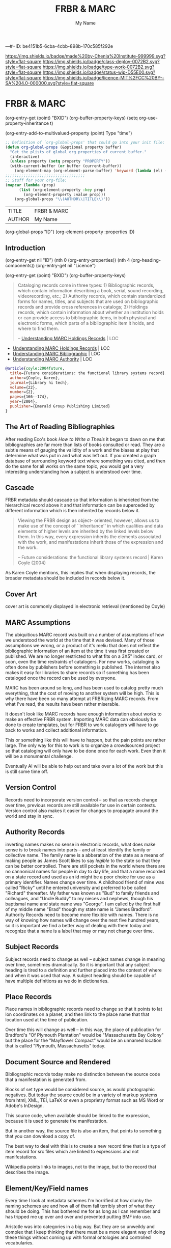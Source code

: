 #   -*- mode: org; fill-column: 60 -*-

#+TITLE: FRBR & MARC
#+STARTUP: showall
#+TOC: headlines 4
#+PROPERTY: filename
#+AUTHOR: My Name
---#+ID: be4151b5-6cba-4cbb-898b-170c585f292e

[[https://img.shields.io/badge/made%20by-Chenla%20Institute-999999.svg?style=flat-square]] 
[[https://img.shields.io/badge/class-deploy-0072B2.svg?style=flat-square]]
[[https://img.shields.io/badge/type-work-0072B2.svg?style=flat-square]]
[[https://img.shields.io/badge/status-wip-D55E00.svg?style=flat-square]]
[[https://img.shields.io/badge/licence-MIT%2FCC%20BY--SA%204.0-000000.svg?style=flat-square]]

* FRBR & MARC
:PROPERTIES:
:CUSTOM_ID: 
:Name:      /home/deerpig/proj/chenla/bmf/bmf-frbr-and-marc.org
:Created:   2017-11-15T14:33@Prek Leap (11.642600N-104.919210W)
:ID:        be4151b5-6cba-4cbb-898b-170c585f292e
:VER:       564003247.278974270
:GEO:       48P-491193-1287029-15
:BXID:      proj:UCW4-2406
:Class:     deploy
:Type:      work
:Status:    wip
:Licence:   MIT/CC BY-SA 4.0
:END:

(org-entry-get (point) "BXID")
(org-buffer-property-keys)
(setq org-use-property-inheritance t)

(org-entry-add-to-multivalued-property (point) Type "time")

 #+BEGIN_SRC emacs-lisp
;; Definition of `org-global-props' that could go into your init file:
(defun org-global-props (&optional property buffer)
  "Get the plists of global org properties of current buffer."
  (interactive)
  (unless property (setq property "PROPERTY"))
  (with-current-buffer (or buffer (current-buffer))
    (org-element-map (org-element-parse-buffer) 'keyword (lambda (el) (when (string-match property (org-element-property :key el)) el)))))
;;;;;;;;;;;;;;;;;;;;;;;;;;;;;;;;;;;
;; Stuff for your org-file:
(mapcar (lambda (prop)
      (list (org-element-property :key prop)
        (org-element-property :value prop)))
    (org-global-props "\\(AUTHOR\\|TITLE\\)"))
  #+END_SRC

  #+RESULTS:
  | TITLE  | FRBR & MARC |
  | AUTHOR | My Name     |

(org-global-props "ID")
(org-element-property :properties ID)


** Introduction
:PROPERTIES:
:ID:       6675e25d-d370-4545-9e0f-57e4651784ff
:END:



(org-entry-get nil "ID")
(nth 0 (org-entry-properties))
(nth 4 (org-heading-components))
(org-entry-get nil "Licence")

(org-entry-get (point) "BXID")
(org-buffer-property-keys)


#+begin_quote
Cataloging records come in three types: 1) Bibliographic
records, which contain information describing a book,
serial, sound recording, videorecording, etc.; 2) Authority
records, which contain standardized forms for names, titles,
and subjects that are used on bibliographic records and
provide cross references in catalogs; 3) Holdings records,
which contain information about whether an institution holds
or can provide access to bibliographic items, in both
physical and electronic forms, which parts of a
bibliographic item it holds, and where to find them.

-- [[https://www.loc.gov/marc/umh/UMHpt1-6.html][Understanding MARC Holdings Records]] | LOC
#+end_quote

 - [[https://www.loc.gov/marc/umh/UMHpt1-6.html][Understanding MARC Holdings Records]] | LOC
 - [[https://www.loc.gov/marc/umb/][Understanding MARC Bibliographic]] | LOC
 - [[https://www.loc.gov/marc/uma/][Understanding MARC Authority]] | LOC

#+begin_src bibtex
@article{coyle:2004future,
  title={Future considerations: the functional library systems record},
  author={Coyle, Karen},
  journal={Library hi tech},
  volume={22},
  number={2},
  pages={166--174},
  year={2004},
  publisher={Emerald Group Publishing Limited}
}
#+end_src


** The Art of Reading Bibliographies

After reading Eco's book /How to Write a Thesis/ it began to
dawn on me that bibliographies are far more than lists of
books consulted or read.  They are a subtle means of gauging
the validity of a work and the biases at play that determine
what was put in and what was left out.  If you created a
graph database of surrounding keyword text where something
was cited, and then do the same for all works on the same
topic, you would get a very interesting understanding how a
subject is understood over time.

** Cascade

FRBR metadata should cascade so that information is
inherieted from the hierarchical record above it and that
information can be superceded by different information which
is then inherited by records below it.

#+begin_quote
Viewing the FRBR design as object- oriented, however, allows
us to make use of the concept of ``inheritance'' in which
qualities and data elements of higher levels are inherited
by the linked levels below them. In this way, every
expression inherits the elements associated with the work,
and manifestations inherit those of the expression and the
work.

-- Future considerations: the functional library systems
   record | Karen Coyle (2004)
#+end_quote

As Karen Coyle mentions, this implies that when displaying
records, the broader metadata should be included in records
below it.


** Cover Art 

cover art is commonly displayed in electronic retrieval
(mentioned by Coyle)

** MARC Assumptions

The ubiquitious MARC record was built on a number of
assumptions of how we understood the world at the time that
it was devised.  Many of those assumptions we wrong, or a
product of it's meliu that does not reflect the
bibliographic information of an item at the time it was
first created or published.  We are no longer restricted to
what fits on a 3X5" index card, or soon, even the time
restraints of catalogers.  For new works, cataloging is
often done by publishers before something is published.  The
internet also makes it easy for libraries to share records
so if something has been cataloged once the record can be
used by everyone.

MARC has been around so long, and has been used to catalog
pretty much everything, that the cost of moving to another
system will be high.  This is why there have been so many
attempt at FRBRizing MARC records.  From what I've read, the
results have been rather miserable.

It doesn't look like MARC records have enough information
about works to make an effective FRBR system.  Importing
MARC data can obviously be done to create templates, but for
FRBR to work catalogers will have to go back to works and
collect additional information.

This or something like this will have to happen, but the
pain points are rather large.  The only way for this to work
is to organize a crowdsourced project so that cataloging
will only have to be done once for each work.  Even then it
will be a monumental challenge.

Eventually AI will be able to help out and take over a lot
of the work but this is still some time off.  

** Version Control

Records need to incorporate version control -- so that as
records change over time, previous records are still
available for use in certain contexts.  Version control also
makes it easier for changes to propagate around the world
and stay in sync.

** Authority Records

inverting names makes no sense in electronic records, what
does make sense is to break names into parts -- and at least
identify the family or collective name.  The family name is
a abberation of the state as a means of making people as
James Scott likes to say /legible/ to the state so that they
can be better controlled.  There are still pockets in the
world where there are no cannonical names for people in day
to day life, and that a name recorded on a state record and
used as an id might be a poor choice for use as a primary
identifier.  Names change over time.  A childhood friend of
mine was called "Ricky" until he entered university and
preferred to be called "Richard" thereafter.  My father was
known as "Bud" to family friends and colleagues, and "Uncle
Buddy" to my nieces and nephews, though his baptismal name
and state name was "George".  I am called by the first half
of my middle name "Brad" though my state name is "James
Bradford".  Authority Records need to become more flexible
with names.  There is no way of knowing how names will
change over the next five hundred years, so it is important
we find a better way of dealing with them today and
recognize that a name is a label that may or may not change
over time.

** Subject Records

Subject records need to change as well -- subject names
change in meaning over time, sometimes dramatically.  So it
is important that any subject heading is tired to a
definition and further placed into the context of where and
when it was used that way.  A subject heading should be
capable of have multiple definitions as we do in
dictionaries.

** Place Records
 
Place names in bibliographic records need to change so that
it points to lat lon coordinates on a planet, and then link
to the place name that that location used at the time of
publication.

Over time this will change as well -- in this way, the place
of publication for Bradford's "Of Plymouth Plantation" would
be "Massachusetts Bay Colony" but the place for the
"Mayflower Compact" would be an unnamed location that is
called "Plymouth, Massachusetts" today.

** Document Source and Rendered

Bibliographic records today make no distinction between the
source code that a manifestation is generated from.

Blocks of set type would be considered source, as would
photographic negatives.  But today the source could be in a
variety of markup systems from html, XML, TEI, LaTeX or even
a proprietry format such as MS Word or Adobe's InDesign.

This source code, when available should be linked to the
expression, because it is used to generate the
manifestation.

But in another way, the source file is also an item, that
points to something that you can download a copy of.

The best way to deal with this is to create a new record
time that is a type of item record for src files which are
linked to expressions and not manifestations.

Wikipedia points links to images, not to the image, but to
the record that describes the image.

** Element/Key/Field names

Every time I look at metadata schemes I'm horrified at how
clunky the naming schemes are and how all of them fall
terribly short of what they should be doing.  This has
bothered me for as long as I can remember and has tripped me
up over and over and prevented putting BMF into use.

Aristotle was into categories in a big way.  But they are so
unweildy and complex that I keep thinking that there must be
a more elegant way of doing these things without coming up
with formal ontologies and controlled vocabularies.

I used to argue that people can agree on what to call
something but not what it means.  Agreeing on a label for
something is the cornerstone of communication.  But those
labels are different in different languages, and the labels
drift over time.

Eco's take on bibliographic information is on how to present
enough information for people to know what is being
described and to be able to find it.

Electronic records allow you to do much more -- so that the
records potentially are valuable as data in their own right.

BMF tried to move all labels into attributes instead of
using labels as element names.  Elements are baked in and
aren't very flexible.  But an attribute is something else,
it is just a label.... which is not a hard coded item in a
controlled vocabulary.

What if the controlled vocabulary was just made up of a list
of unique ids that you can match up with any label you
want.  The id is associated with a definition.  The
definition can be as long and detailed as you want -- and
there should be tests that you can run on the value given
for that id that given an indication if the value matches
or belongs to that key.

Then we can be far more flexible about key names.  They can
be verbose or cryptic or anything inbetween and they don't
matter because they are just unique labels within a set of
records that are consistent and point to a definition.

Definitions are described as having thesurus relationships
to other concepts -- so the concepts are a DAG -- very
useful.

Anyone can design a label set and map it to the id scheme.

** Record Structure Notes

/works/ are mutually exclusive and are not bound to a
physical object

 - an introduction is a separate work from the main body of
   text it introduces.
 - decorative illustrations are a separate work from the
   work they illustrate
 - critical notes, comentary etc are a separate works.


/expressions/ can be made up of one or more works

minor changes to a work -- that can be summed up in a list
of a couple pages in length should be ignored when
determining if something should be a separate expression or
not.  Those differences are important, but not for
cataloging.  They can eventually be incorporated as diffs
from the reference text.  This will eventually be automated
and will make life for scholars far easier and identify how
errors and corrections propagate through editions over time.


/manifetations/ are specific editions of an expression

/items/ are specific physical or electronic instances of a
manifestation


  - Work 1:  A Christmas Carol
  - Work 2:  Introduction [to A Christmas Carol] Melissa Samson
  - Work 3:  Introduction [to A Christmas Carol] Wingo Lam
  - Work 4:  Illustrations [to A Chrismas Carol] Bai Ling Chan


  - Exp  1:  A Christas Carol
    - primary work      :  Work1
    - supplemental works:  Work2, Work4

  - Man  1:
    - BT Exp 1
    -
